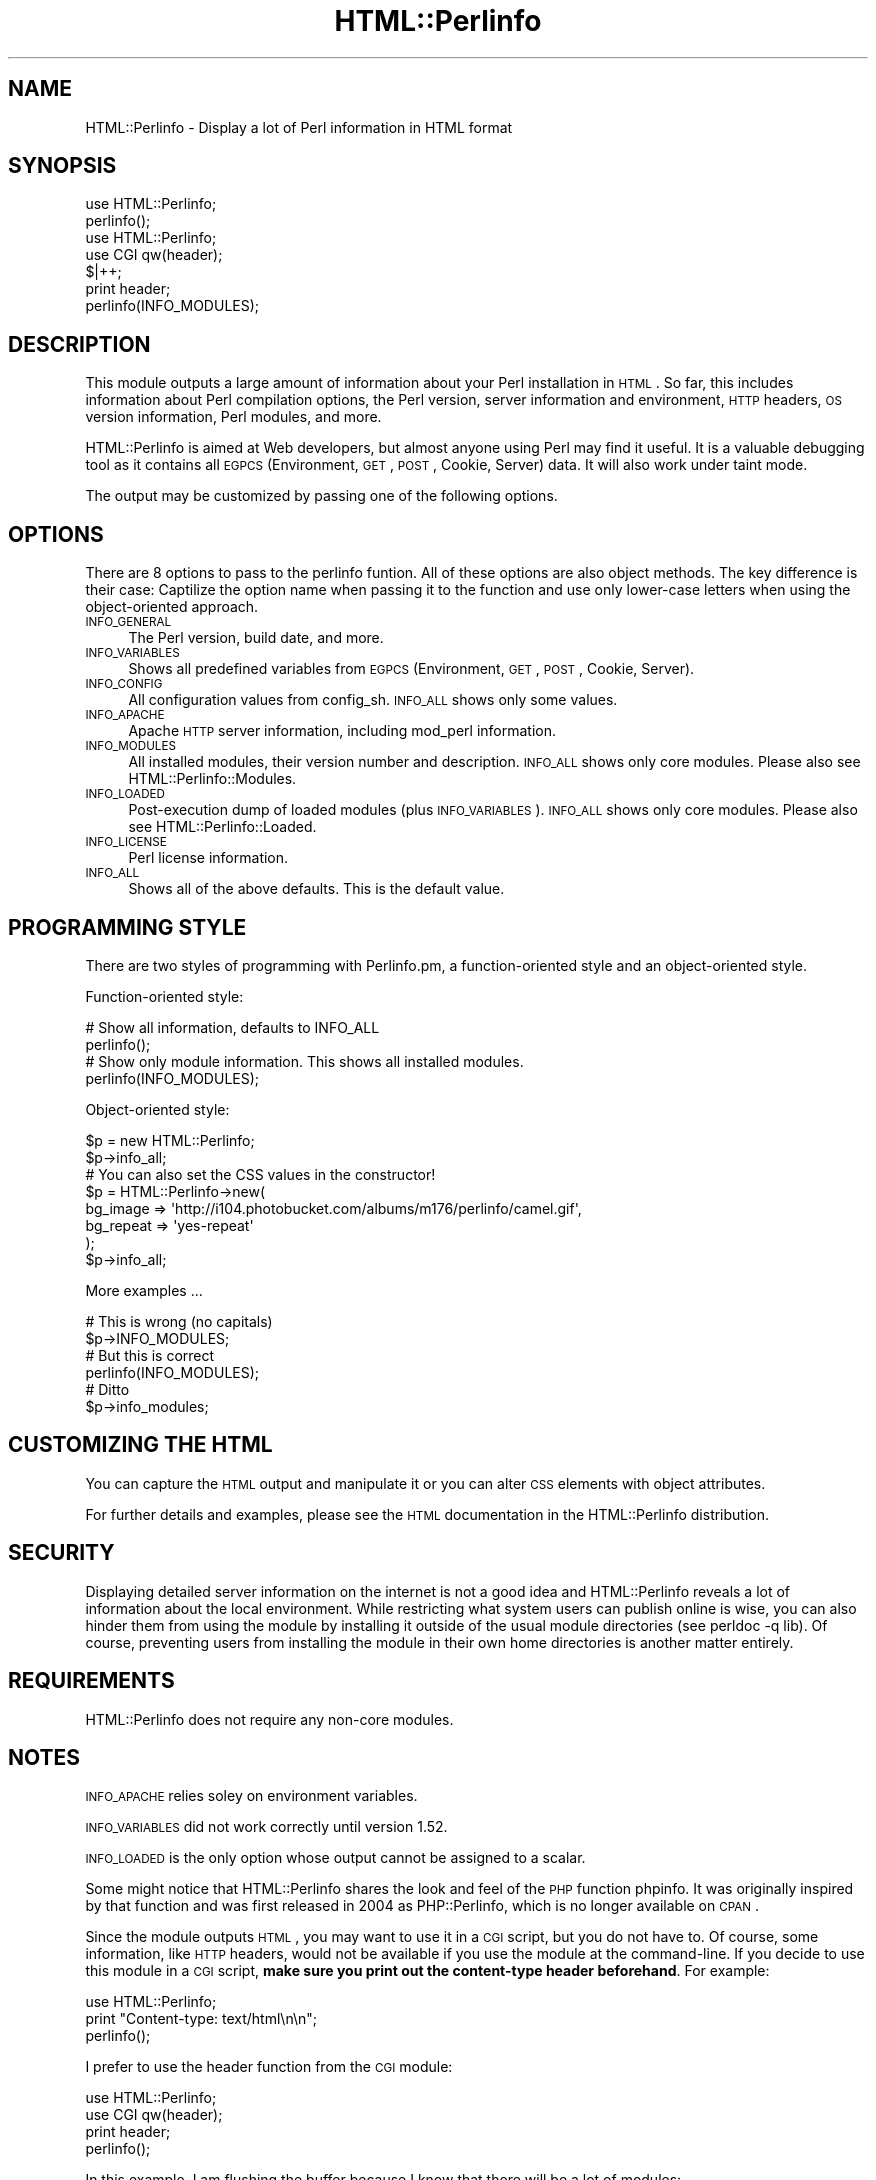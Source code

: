 .\" Automatically generated by Pod::Man 2.22 (Pod::Simple 3.13)
.\"
.\" Standard preamble:
.\" ========================================================================
.de Sp \" Vertical space (when we can't use .PP)
.if t .sp .5v
.if n .sp
..
.de Vb \" Begin verbatim text
.ft CW
.nf
.ne \\$1
..
.de Ve \" End verbatim text
.ft R
.fi
..
.\" Set up some character translations and predefined strings.  \*(-- will
.\" give an unbreakable dash, \*(PI will give pi, \*(L" will give a left
.\" double quote, and \*(R" will give a right double quote.  \*(C+ will
.\" give a nicer C++.  Capital omega is used to do unbreakable dashes and
.\" therefore won't be available.  \*(C` and \*(C' expand to `' in nroff,
.\" nothing in troff, for use with C<>.
.tr \(*W-
.ds C+ C\v'-.1v'\h'-1p'\s-2+\h'-1p'+\s0\v'.1v'\h'-1p'
.ie n \{\
.    ds -- \(*W-
.    ds PI pi
.    if (\n(.H=4u)&(1m=24u) .ds -- \(*W\h'-12u'\(*W\h'-12u'-\" diablo 10 pitch
.    if (\n(.H=4u)&(1m=20u) .ds -- \(*W\h'-12u'\(*W\h'-8u'-\"  diablo 12 pitch
.    ds L" ""
.    ds R" ""
.    ds C` ""
.    ds C' ""
'br\}
.el\{\
.    ds -- \|\(em\|
.    ds PI \(*p
.    ds L" ``
.    ds R" ''
'br\}
.\"
.\" Escape single quotes in literal strings from groff's Unicode transform.
.ie \n(.g .ds Aq \(aq
.el       .ds Aq '
.\"
.\" If the F register is turned on, we'll generate index entries on stderr for
.\" titles (.TH), headers (.SH), subsections (.SS), items (.Ip), and index
.\" entries marked with X<> in POD.  Of course, you'll have to process the
.\" output yourself in some meaningful fashion.
.ie \nF \{\
.    de IX
.    tm Index:\\$1\t\\n%\t"\\$2"
..
.    nr % 0
.    rr F
.\}
.el \{\
.    de IX
..
.\}
.\"
.\" Accent mark definitions (@(#)ms.acc 1.5 88/02/08 SMI; from UCB 4.2).
.\" Fear.  Run.  Save yourself.  No user-serviceable parts.
.    \" fudge factors for nroff and troff
.if n \{\
.    ds #H 0
.    ds #V .8m
.    ds #F .3m
.    ds #[ \f1
.    ds #] \fP
.\}
.if t \{\
.    ds #H ((1u-(\\\\n(.fu%2u))*.13m)
.    ds #V .6m
.    ds #F 0
.    ds #[ \&
.    ds #] \&
.\}
.    \" simple accents for nroff and troff
.if n \{\
.    ds ' \&
.    ds ` \&
.    ds ^ \&
.    ds , \&
.    ds ~ ~
.    ds /
.\}
.if t \{\
.    ds ' \\k:\h'-(\\n(.wu*8/10-\*(#H)'\'\h"|\\n:u"
.    ds ` \\k:\h'-(\\n(.wu*8/10-\*(#H)'\`\h'|\\n:u'
.    ds ^ \\k:\h'-(\\n(.wu*10/11-\*(#H)'^\h'|\\n:u'
.    ds , \\k:\h'-(\\n(.wu*8/10)',\h'|\\n:u'
.    ds ~ \\k:\h'-(\\n(.wu-\*(#H-.1m)'~\h'|\\n:u'
.    ds / \\k:\h'-(\\n(.wu*8/10-\*(#H)'\z\(sl\h'|\\n:u'
.\}
.    \" troff and (daisy-wheel) nroff accents
.ds : \\k:\h'-(\\n(.wu*8/10-\*(#H+.1m+\*(#F)'\v'-\*(#V'\z.\h'.2m+\*(#F'.\h'|\\n:u'\v'\*(#V'
.ds 8 \h'\*(#H'\(*b\h'-\*(#H'
.ds o \\k:\h'-(\\n(.wu+\w'\(de'u-\*(#H)/2u'\v'-.3n'\*(#[\z\(de\v'.3n'\h'|\\n:u'\*(#]
.ds d- \h'\*(#H'\(pd\h'-\w'~'u'\v'-.25m'\f2\(hy\fP\v'.25m'\h'-\*(#H'
.ds D- D\\k:\h'-\w'D'u'\v'-.11m'\z\(hy\v'.11m'\h'|\\n:u'
.ds th \*(#[\v'.3m'\s+1I\s-1\v'-.3m'\h'-(\w'I'u*2/3)'\s-1o\s+1\*(#]
.ds Th \*(#[\s+2I\s-2\h'-\w'I'u*3/5'\v'-.3m'o\v'.3m'\*(#]
.ds ae a\h'-(\w'a'u*4/10)'e
.ds Ae A\h'-(\w'A'u*4/10)'E
.    \" corrections for vroff
.if v .ds ~ \\k:\h'-(\\n(.wu*9/10-\*(#H)'\s-2\u~\d\s+2\h'|\\n:u'
.if v .ds ^ \\k:\h'-(\\n(.wu*10/11-\*(#H)'\v'-.4m'^\v'.4m'\h'|\\n:u'
.    \" for low resolution devices (crt and lpr)
.if \n(.H>23 .if \n(.V>19 \
\{\
.    ds : e
.    ds 8 ss
.    ds o a
.    ds d- d\h'-1'\(ga
.    ds D- D\h'-1'\(hy
.    ds th \o'bp'
.    ds Th \o'LP'
.    ds ae ae
.    ds Ae AE
.\}
.rm #[ #] #H #V #F C
.\" ========================================================================
.\"
.IX Title "HTML::Perlinfo 3"
.TH HTML::Perlinfo 3 "2011-06-13" "perl v5.10.1" "User Contributed Perl Documentation"
.\" For nroff, turn off justification.  Always turn off hyphenation; it makes
.\" way too many mistakes in technical documents.
.if n .ad l
.nh
.SH "NAME"
HTML::Perlinfo \- Display a lot of Perl information in HTML format
.SH "SYNOPSIS"
.IX Header "SYNOPSIS"
.Vb 1
\&        use HTML::Perlinfo;
\&
\&        perlinfo();
\&        
\&        
\&        use HTML::Perlinfo;
\&        use CGI qw(header);
\&
\&        $|++;
\&
\&        print header;
\&        perlinfo(INFO_MODULES);
.Ve
.SH "DESCRIPTION"
.IX Header "DESCRIPTION"
This module outputs a large amount of information about your Perl installation in \s-1HTML\s0. So far, this includes information about Perl compilation options, the Perl version, server information and environment, \s-1HTTP\s0 headers, \s-1OS\s0 version information, Perl modules, and more.
.PP
HTML::Perlinfo is aimed at Web developers, but almost anyone using Perl may find it useful. It is a valuable debugging tool as it contains all \s-1EGPCS\s0 (Environment, \s-1GET\s0, \s-1POST\s0, Cookie, Server) data. It will also work under taint mode.
.PP
The output may be customized by passing one of the following options.
.SH "OPTIONS"
.IX Header "OPTIONS"
There are 8 options to pass to the perlinfo funtion. All of these options are also object methods. The key difference is their case: Captilize the option name when passing it to the function and use only lower-case letters when using the object-oriented approach.
.IP "\s-1INFO_GENERAL\s0" 4
.IX Item "INFO_GENERAL"
The Perl version, build date, and more.
.IP "\s-1INFO_VARIABLES\s0" 4
.IX Item "INFO_VARIABLES"
Shows all predefined variables from \s-1EGPCS\s0 (Environment, \s-1GET\s0, \s-1POST\s0, Cookie, Server).
.IP "\s-1INFO_CONFIG\s0" 4
.IX Item "INFO_CONFIG"
All configuration values from config_sh. \s-1INFO_ALL\s0 shows only some values.
.IP "\s-1INFO_APACHE\s0" 4
.IX Item "INFO_APACHE"
Apache \s-1HTTP\s0 server information, including mod_perl information.
.IP "\s-1INFO_MODULES\s0" 4
.IX Item "INFO_MODULES"
All installed modules, their version number and description. \s-1INFO_ALL\s0 shows only core modules.
Please also see HTML::Perlinfo::Modules.
.IP "\s-1INFO_LOADED\s0" 4
.IX Item "INFO_LOADED"
Post-execution dump of loaded modules (plus \s-1INFO_VARIABLES\s0). \s-1INFO_ALL\s0 shows only core modules. Please also see HTML::Perlinfo::Loaded.
.IP "\s-1INFO_LICENSE\s0" 4
.IX Item "INFO_LICENSE"
Perl license information.
.IP "\s-1INFO_ALL\s0" 4
.IX Item "INFO_ALL"
Shows all of the above defaults. This is the default value.
.SH "PROGRAMMING STYLE"
.IX Header "PROGRAMMING STYLE"
There are two styles of programming with Perlinfo.pm, a function-oriented style and an object-oriented style.
.PP
Function-oriented style:
.PP
.Vb 2
\&        # Show all information, defaults to INFO_ALL
\&        perlinfo();
\&
\&        # Show only module information. This shows all installed modules.
\&        perlinfo(INFO_MODULES);
.Ve
.PP
Object-oriented style:
.PP
.Vb 2
\&        $p = new HTML::Perlinfo;
\&        $p\->info_all;
\&
\&        # You can also set the CSS values in the constructor!
\&        $p = HTML::Perlinfo\->new(
\&                bg_image  => \*(Aqhttp://i104.photobucket.com/albums/m176/perlinfo/camel.gif\*(Aq,
\&                bg_repeat => \*(Aqyes\-repeat\*(Aq
\&        );
\&        $p\->info_all;
.Ve
.PP
More examples ...
.PP
.Vb 2
\&        # This is wrong (no capitals)
\&        $p\->INFO_MODULES;
\&
\&        # But this is correct
\&        perlinfo(INFO_MODULES);
\&        
\&        # Ditto
\&        $p\->info_modules;
.Ve
.SH "CUSTOMIZING THE HTML"
.IX Header "CUSTOMIZING THE HTML"
You can capture the \s-1HTML\s0 output and manipulate it or you can alter \s-1CSS\s0 elements with object attributes.
.PP
For further details and examples, please see the \s-1HTML\s0 documentation in the HTML::Perlinfo distribution.
.SH "SECURITY"
.IX Header "SECURITY"
Displaying detailed server information on the internet is not a good idea and HTML::Perlinfo reveals a lot of information about the local environment. While restricting what system users can publish online is wise, you can also hinder them from using the module by installing it outside of the usual module directories (see perldoc \-q lib). Of course, preventing users from installing the module in their own home directories is another matter entirely.
.SH "REQUIREMENTS"
.IX Header "REQUIREMENTS"
HTML::Perlinfo does not require any non-core modules.
.SH "NOTES"
.IX Header "NOTES"
\&\s-1INFO_APACHE\s0 relies soley on environment variables.
.PP
\&\s-1INFO_VARIABLES\s0 did not work correctly until version 1.52.
.PP
\&\s-1INFO_LOADED\s0 is the only option whose output cannot be assigned to a scalar.
.PP
Some might notice that HTML::Perlinfo shares the look and feel of the \s-1PHP\s0 function phpinfo. It was originally inspired by that function and was first released in 2004 as PHP::Perlinfo, which is no longer available on \s-1CPAN\s0.
.PP
Since the module outputs \s-1HTML\s0, you may want to use it in a \s-1CGI\s0 script, but you do not have to. Of course, some information, like \s-1HTTP\s0 headers, would not be available if you use the module at the command-line. If you decide to use this module in a \s-1CGI\s0 script, \fBmake sure you print out the content-type header beforehand\fR. For example:
.PP
.Vb 1
\&        use HTML::Perlinfo;
\&
\&        print "Content\-type: text/html\en\en";
\&        perlinfo();
.Ve
.PP
I prefer to use the header function from the \s-1CGI\s0 module:
.PP
.Vb 2
\&        use HTML::Perlinfo;
\&        use CGI qw(header);
\&
\&        print header;
\&        perlinfo();
.Ve
.PP
In this example, I am flushing the buffer because I know that there will be a lot of modules:
.PP
.Vb 2
\&        use HTML::Perlinfo;
\&        use CGI qw(header);
\&
\&        $|++;
\&
\&        print header;
\&        perlinfo(INFO_MODULES);
.Ve
.PP
HTML::Perlinfo stopped printing the header automatically as of version 1.43.
.SH "BUGS"
.IX Header "BUGS"
Please report any bugs or feature requests to \f(CW\*(C`bug\-html\-perlinfo@rt.cpan.org\*(C'\fR, or through the web interface at
<http://rt.cpan.org/NoAuth/ReportBug.html?Queue=HTML\-Perlinfo>.
I will be notified, and then you'll automatically be notified of progress on your bug as I make changes.
.SH "SEE ALSO"
.IX Header "SEE ALSO"
Config. You can also use \*(L"perl \-V\*(R" to see a configuration summary at the command-line.
.PP
CGI::Carp::Fatals, Apache::Status, App::Info, Probe::Perl, Module::CoreList, Module::Info, among others.
.PP
Also included in the Perlinfo distribution: perlinfo, HTML::Perlinfo::Loaded, HTML::Perlinfo::Modules
.SH "AUTHOR"
.IX Header "AUTHOR"
Mike Accardo <accardo@cpan.org>
.SH "COPYRIGHT"
.IX Header "COPYRIGHT"
.Vb 3
\&   Copyright (c) 2004\-9, Mike Accardo. All Rights Reserved.
\& This module is free software. It may be used, redistributed
\&and/or modified under the terms of the Perl Artistic License.
.Ve
